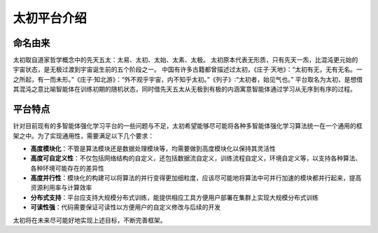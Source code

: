 太初平台介绍
=============

命名由来
------
太初取自道家哲学概念中的先天五太：太易、太初、太始、太素、太极。
太初原本代表无形质，只有先天一炁，比混沌更元始的宇宙状态，是无极过渡到宇宙诞生前的五个阶段之一。
中国有许多古籍都曾描述过太初，《庄子·天地》：“太初有无，无有无名。一之所起，有一而未形。”《庄子·知北游》：“外不观乎宇宙，内不知乎太初。”《列子》∶“太初者，始见气也。”
平台取名为太初，是想借其混沌之意比喻智能体在训练初期的随机状态，同时借先天五太从无极到有极的内涵寓意智能体通过学习从无序到有序的过程。


平台特点
------
针对目前现有的多智能体强化学习平台的一些问题与不足，太初希望能够尽可能将各种多智能体强化学习算法统一在一个通用的框架之中。为了实现通用性，需要满足以下几个要求：

* **高度模块化**：不管是算法模块还是数据处理模块等，均需要做到高度模块化以保持其灵活性
* **高度可自定义性**：不仅包括网络结构的自定义，还包括数据流自定义，训练流程自定义，环境自定义等，以支持各种算法、各种环境可能存在的差异性
* **高度并行性**：模块化的构建可以将算法的并行变得更加细粒度，应该尽可能地将算法中可并行加速的模块都并行起来，提高资源利用率与计算效率
* **分布式支持**：平台应支持大规模分布式训练，能提供相应工具方便用户部署在集群上实现大规模分布式训练
* **可读性强**：代码需要保证可读性以方便用户的自定义修改与后续的开发

太初将在未来尽可能好地实现上述目标，不断完善框架。


